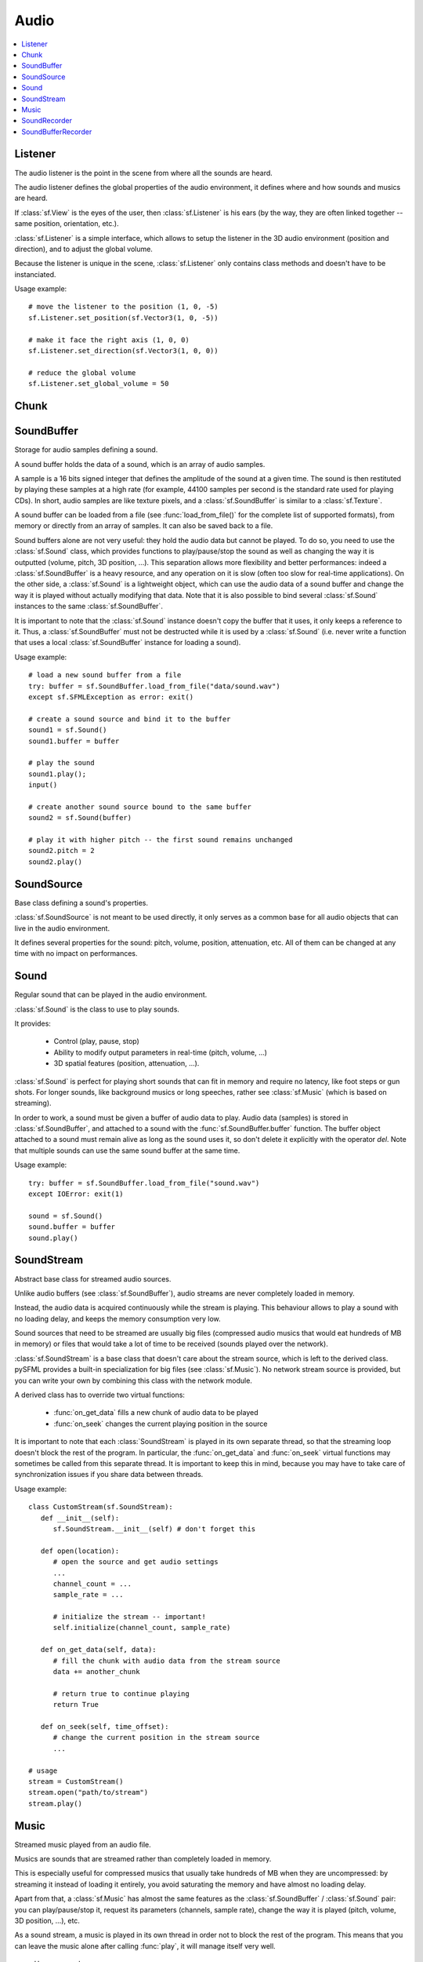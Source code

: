 Audio
=====
.. module:: sf

.. contents:: :local:

Listener
^^^^^^^^

.. class:: Listener

   The audio listener is the point in the scene from where all the 
   sounds are heard.

   The audio listener defines the global properties of the audio 
   environment, it defines where and how sounds and musics are heard.

   If :class:`sf.View` is the eyes of the user, then 
   :class:`sf.Listener` is his ears (by the way, they are often linked 
   together -- same position, orientation, etc.).

   :class:`sf.Listener` is a simple interface, which allows to setup 
   the listener in the 3D audio environment (position and direction), 
   and to adjust the global volume.

   Because the listener is unique in the scene, :class:`sf.Listener`
   only contains class methods and doesn't have to be instanciated.

   Usage example::

      # move the listener to the position (1, 0, -5)
      sf.Listener.set_position(sf.Vector3(1, 0, -5))

      # make it face the right axis (1, 0, 0)
      sf.Listener.set_direction(sf.Vector3(1, 0, 0))

      # reduce the global volume
      sf.Listener.set_global_volume = 50


   .. classmethod:: get_global_volume()

      Get the current value of the global volume.
      
      :return: Current global volume, in the range [0, 100]
      :rtype: float

   .. classmethod:: set_global_volume(volume)

      Change the global volume of all the sounds and musics.

      The volume is a number between 0 and 100; it is combined with 
      the individual volume of each sound / music. The default value 
      for the volume is 100 (maximum).
      
      :param float volume: New global volume, in the range [0, 100]
      
   .. classmethod:: get_position()

      Get the current position of the listener in the scene.
      
      :return: Listener's position
      :rtype: :class:`sf.Vector3`
      
   .. classmethod:: set_position(position)

      Set the position of the listener in the scene.

      The default listener's position is (0, 0, 0).
      
      :param position: New listener's position
      :type position: :class:`sf.Vector3` or tuple		

   .. classmethod:: get_direction()

      Get the current orientation of the listener in the scene.
      
      :return: Listener's orientation
      :rtype: :class:`sf.Vector3`
      
   .. classmethod:: set_direction(direction)

      Set the orientation of the listener in the scene.
      
      The orientation defines the 3D axes of the listener (left, up, 
      front) in the scene. The orientation vector doesn't have to be 
      normalized. The default listener's orientation is (0, 0, -1).

      :param direction: New listener's orientation
      :type position: :class:`sf.Vector3` or tuple	

Chunk
^^^^^

.. class:: Chunk

SoundBuffer
^^^^^^^^^^^

.. class:: SoundBuffer

   Storage for audio samples defining a sound.

   A sound buffer holds the data of a sound, which is an array of 
   audio samples.

   A sample is a 16 bits signed integer that defines the amplitude of 
   the sound at a given time. The sound is then restituted by playing 
   these samples at a high rate (for example, 44100 samples per second 
   is the standard rate used for playing CDs). In short, audio samples 
   are like texture pixels, and a :class:`sf.SoundBuffer` is similar 
   to a :class:`sf.Texture`.

   A sound buffer can be loaded from a file (see 
   :func:`load_from_file()` for the complete list of supported 
   formats), from memory or directly from an array of samples. It can 
   also be saved back to a file.

   Sound buffers alone are not very useful: they hold the audio data 
   but cannot be played. To do so, you need to use the 
   :class:`sf.Sound` class, which provides functions to 
   play/pause/stop the sound as well as changing the way it is 
   outputted (volume, pitch, 3D position, ...). This separation allows 
   more flexibility and better performances: indeed a 
   :class:`sf.SoundBuffer` is a heavy resource, and any operation on 
   it is slow (often too slow for real-time applications). On the 
   other side, a :class:`sf.Sound` is a lightweight object, which can 
   use the audio data of a sound buffer and change the way it is 
   played without actually modifying that data. Note that it is also 
   possible to bind several :class:`sf.Sound` instances to the same 
   :class:`sf.SoundBuffer`.

   It is important to note that the :class:`sf.Sound` instance doesn't 
   copy the buffer that it uses, it only keeps a reference to it. 
   Thus, a :class:`sf.SoundBuffer` must not be destructed while it is 
   used by a :class:`sf.Sound` (i.e. never write a function that uses 
   a local :class:`sf.SoundBuffer` instance for loading a sound).

   Usage example::

      # load a new sound buffer from a file
      try: buffer = sf.SoundBuffer.load_from_file("data/sound.wav")
      except sf.SFMLException as error: exit()

      # create a sound source and bind it to the buffer
      sound1 = sf.Sound()
      sound1.buffer = buffer

      # play the sound
      sound1.play();
      input()

      # create another sound source bound to the same buffer
      sound2 = sf.Sound(buffer)

      # play it with higher pitch -- the first sound remains unchanged
      sound2.pitch = 2
      sound2.play()

   .. method:: SoundBuffer([buffer])

      If you try to instantiate a :class:`sf.SoundBuffer` directly, it 
      will raise an error saying that you have to use its specific 
      constructors: `load_from_file`, `load_from_memory` or 
      `load_from_samples`

   .. py:classmethod:: load_from_file(filename)
      
      Load the sound buffer from a file.

      Here is a complete list of all the supported audio formats: ogg, 
      wav, flac, aiff, au, raw, paf, svx, nist, voc, ircam, w64, mat4, 
      mat5 pvf, htk, sds, avr, sd2, caf, wve, mpc2k, rf64.
         
      :param str filename: Path of the sound file to load
      :rtype: :class:`sf.SoundBuffer`
      
   .. classmethod:: load_from_memory(data)
      
      Load the sound buffer from a file in memory.
      
      :param bytes data: The file data
      :rtype: :class:`sf.SoundBuffer`
      
      Here is a complete list of all the supported audio formats: ogg, 
      wav, flac, aiff, au, raw, paf, svx, nist, voc, ircam, w64, mat4, 
      mat5 pvf, htk, sds, avr, sd2, caf, wve, mpc2k, rf64.

   .. classmethod:: load_from_samples(samples, channel_count, sample_rate)

      Load the sound buffer from an array of audio samples.

      :param sf.Chunk samples: The samples
      :param integer channel_count: Number of channels (1 = mono, 2 = stereo, ...)
      :param integer sample_rate: Sample rate (number of samples to play per second)
      :rtype: :class:`sf.SoundBuffer`

   .. method:: save_to_file(filename)

      Save the sound buffer to an audio file.

      Here is a complete list of all the supported audio formats: ogg, 
      wav, flac, aiff, au, raw, paf, svx, nist, voc, ircam, w64, mat4, 
      mat5 pvf, htk, sds, avr, sd2, caf, wve, mpc2k, rf64.

      :param str filename: Path of the sound file to write
      
   .. attribute:: channels_count
         
      Get the number of channels used by the sound.

      If the sound is mono then the number of channels will be 1, 2 for 
      stereo, etc.
      
      :rtype: integer
      
   .. attribute:: duration

      Get the total duration of the sound.
      
      :rtype: :class:`sf.Time`
      
   .. attribute:: sample_rate
         
      Get the sample rate of the sound.

      The sample rate is the number of samples played per second. The 
      higher, the better the quality (for example, 44100 samples/s is 
      CD quality).
      
      :rtype: integer
      
   .. attribute:: samples
         
      Get the audio samples stored in the buffer.

      :rtype: :class:`sf.Chunk`
      
SoundSource
^^^^^^^^^^^

.. class:: SoundSource

   Base class defining a sound's properties.

   :class:`sf.SoundSource` is not meant to be used directly, it only 
   serves as a common base for all audio objects that can live in the 
   audio environment.

   It defines several properties for the sound: pitch, volume, 
   position, attenuation, etc. All of them can be changed at any time 
   with no impact on performances.

   .. py:data:: STOPPED
   
      Sound is not playing. 
      
   .. py:data:: PAUSED
   
      Sound is paused.
   
   .. py:data:: PLAYING
   
      Sound is playing.
   
   .. attribute:: pitch
   
      Get/set the pitch of the sound.

      The pitch represents the perceived fundamental frequency of a 
      sound; thus you can make a sound more acute or grave by changing 
      its pitch. A side effect of changing the pitch is to modify the 
      playing speed of the sound as well. The default value for the 
      pitch is 1.

      :rtype: float
      
   .. attribute:: volume
         
      Get/set the volume of the sound.

      The volume is a value between 0 (mute) and 100 (full volume). The 
      default value for the volume is 100.
      
      :rtype: float
      
   .. attribute:: position
         
      Get/set the 3D position of the sound in the audio scene.

      Only sounds with one channel (mono sounds) can be spatialized. 
      The default position of a sound is (0, 0, 0).
      
      :rtype: :class:`sf.Vector3`
      
   .. attribute:: relative_to_listener
   
      Make the sound's position relative to the listener or absolute.

      Making a sound relative to the listener will ensure that it will 
      always be played the same way regardless the position of the 
      listener. This can be useful for non-spatialized sounds, sounds 
      that are produced by the listener, or sounds attached to it. The 
      default value is false (position is absolute).

      :rtype: bool
      
   .. attribute:: min_distance
   
      The minimum distance of the sound.

      The "minimum distance" of a sound is the maximum distance at 
      which it is heard at its maximum volume. Further than the minimum 
      distance, it will start to fade out according to its attenuation 
      factor. A value of 0 ("inside the head of the listener") is an 
      invalid value and is forbidden. The default value of the minimum 
      distance is 1.
   
   .. attribute:: attenuation
      
      Get/set the attenuation factor of the sound.

      The attenuation is a multiplicative factor which makes the sound 
      more or less loud according to its distance from the listener. 
      An attenuation of 0 will produce a non-attenuated sound, i.e. its 
      volume will always be the same whether it is heard from near or 
      from far. On the other hand, an attenuation value such as 100 
      will make the sound fade out very quickly as it gets further from 
      the listener. The default value of the attenuation is 1.

      :rtype: float

Sound
^^^^^

.. class:: Sound(SoundSource)

   Regular sound that can be played in the audio environment.

   :class:`sf.Sound` is the class to use to play sounds.

   It provides:

       * Control (play, pause, stop)
       * Ability to modify output parameters in real-time (pitch, volume, ...)
       * 3D spatial features (position, attenuation, ...).

   :class:`sf.Sound` is perfect for playing short sounds that can fit 
   in memory and require no latency, like foot steps or gun shots. For 
   longer sounds, like background musics or long speeches, rather see 
   :class:`sf.Music` (which is based on streaming).

   In order to work, a sound must be given a buffer of audio data to 
   play. Audio data (samples) is stored in :class:`sf.SoundBuffer`, and 
   attached to a sound with the :func:`sf.SoundBuffer.buffer` function. 
   The buffer object attached to a sound must remain alive as long as 
   the sound uses it, so don't delete it explicitly with the operator 
   *del*. Note that multiple sounds can use the same sound buffer at 
   the same time.

   Usage example::

      try: buffer = sf.SoundBuffer.load_from_file("sound.wav")
      except IOError: exit(1)

      sound = sf.Sound()
      sound.buffer = buffer
      sound.play()

   .. method:: Sound([buffer])
   
      Construct the sound with a buffer or if not provided construct an 
      empty sound. 
      
      :param sf.SoundBuffer buffer: Sound buffer containing the audio data to play with the sound
      
   .. method:: play()
   
      Start or resume playing the sound.

      This function starts the stream if it was stopped, resumes it if 
      it was paused, and restarts it from beginning if it was it 
      already playing. This function uses its own thread so that it 
      doesn't block the rest of the program while the sound is played.

   .. method:: pause()
         
      Pause the sound.

      This function pauses the sound if it was playing, otherwise 
      (sound already paused or stopped) it has no effect.

   .. method:: stop()
   
      Stop playing the sound.

      This function stops the sound if it was playing or paused, and 
      does nothing if it was already stopped. It also resets the 
      playing position (unlike :func:`pause`).

   .. attribute:: buffer
         
      Get/set the source buffer containing the audio data to play.

      It is important to note that the sound buffer is not copied, thus 
      the `sf.SoundBuffer` instance must remain alive as long as it is 
      attached to the sound (don't explicitly delete it with the opartor 
      *del*).
      
      :rtype: :class:`sf.SoundBuffer`
      
   .. attribute:: loop
   
      Set/tell whether or not the sound should loop after reaching the 
      end.

      If set, the sound will restart from beginning after reaching the 
      end and so on, until it is stopped or `loop` is set at false 
      again. The default looping state for sound is false.
      
      :rtype: bool
      
   .. attribute:: playing_offset
   
      Change the current playing position of the sound.

      The playing position can be changed when the sound is either 
      paused or playing.
            
      :rtype: :class:`sf.Time`
      
   .. attribute:: status

      Get the current status of the sound (stopped, paused, playing)
      
      :rtype: a :class:`sf.SoundSource`'s contant

SoundStream
^^^^^^^^^^^

.. class:: SoundStream(SoundSource)

   Abstract base class for streamed audio sources.

   Unlike audio buffers (see :class:`sf.SoundBuffer`), audio streams 
   are never completely loaded in memory.

   Instead, the audio data is acquired continuously while the stream is 
   playing. This behaviour allows to play a sound with no loading 
   delay, and keeps the memory consumption very low.

   Sound sources that need to be streamed are usually big 
   files (compressed audio musics that would eat hundreds of MB in 
   memory) or files that would take a lot of time to be received 
   (sounds played over the network).

   :class:`sf.SoundStream` is a base class that doesn't care about the 
   stream source, which is left to the derived class. pySFML provides a 
   built-in specialization for big files (see :class:`sf.Music`). No 
   network stream source is provided, but you can write your own by 
   combining this class with the network module.

   A derived class has to override two virtual functions:

       - :func:`on_get_data` fills a new chunk of audio data to be played
       - :func:`on_seek` changes the current playing position in the source

   It is important to note that each :class:`SoundStream` is played in 
   its own separate thread, so that the streaming loop doesn't block 
   the rest of the program. In particular, the :func:`on_get_data` and 
   :func:`on_seek` virtual functions may sometimes be called from this 
   separate thread. It is important to keep this in mind, because you 
   may have to take care of synchronization issues if you share data 
   between threads.

   Usage example::

      class CustomStream(sf.SoundStream):
         def __init__(self):
            sf.SoundStream.__init__(self) # don't forget this
            
         def open(location):
            # open the source and get audio settings
            ...
            channel_count = ...
            sample_rate = ...
            
            # initialize the stream -- important!
            self.initialize(channel_count, sample_rate)
            
         def on_get_data(self, data):
            # fill the chunk with audio data from the stream source
            data += another_chunk
            
            # return true to continue playing
            return True
            
         def on_seek(self, time_offset):
            # change the current position in the stream source
            ...
            
      # usage
      stream = CustomStream()
      stream.open("path/to/stream")
      stream.play()

   .. method:: play()
   
      Start or resume playing the audio stream.

      This function starts the stream if it was stopped, resumes it if 
      it was paused, and restarts it from beginning if it was it 
      already playing. This function uses its own thread so that it 
      doesn't block the rest of the program while the stream is played.

   .. method:: pause()
         
      Pause the audio stream.

      This function pauses the stream if it was playing, otherwise 
      (stream already paused or stopped) it has no effect.

   .. method:: stop()
   
      Stop playing the audio stream.

      This function stops the stream if it was playing or paused, and 
      does nothing if it was already stopped. It also resets the 
      playing position (unlike :func:`pause`).

   .. attribute:: channel_count
   
      Return the number of channels of the stream.

      1 channel means a mono sound, 2 means stereo, etc.
      
      :rtype: integer
         
   .. attribute:: sample_rate
   
      Get the stream sample rate of the stream.

      The sample rate is the number of audio samples played per second. 
      The higher, the better the quality.
      
      :rtype: integer

   .. attribute:: loop
   
      Set/tell whether or not the stream should loop after reaching the 
      end.

      If set, the stream will restart from beginning after reaching the
      end and so on, until it is stopped or :attr:`loop` is set at 
      false again. The default looping state for streams is false.
            
      :rtype: bool
      
   .. attribute:: playing_offset
   
      Change the current playing position of the stream.

      The playing position can be changed when the stream is either 
      paused or playing.
                  
      :rtype: :class:`sf.Time`
      
   .. attribute:: status
   
      Get the current status of the stream (stopped, paused, playing) 

      :rtype: a :class:`sf.SoundSource`'s contant

   .. method::initialize(channel_count, sample_rate)
   
      Define the audio stream parameters.

      This function must be called by derived classes as soon as they 
      know the audio settings of the stream to play. Any attempt to 
      manipulate the stream (:func:`play`, ...) before calling this 
      function will fail. It can be called multiple times if the 
      settings of the audio stream change, but only when the stream is 
      stopped.
      
      :param integer channel_count: Number of channels of the stream
      :param integer sample_rate: Sample rate, in samples per second 
      
   .. method::on_get_data(data)
   
      Request a new chunk of audio samples from the stream source.

      This function must be overriden by derived classes to provide the 
      audio samples to play. It is called continuously by the streaming 
      loop, in a separate thread. The source can choose to stop the 
      streaming loop at any time, by returning false to the caller.

      :param sf.Chunk data: Chunk data to fill
      :return: True to continue playback, false to stop
      
   .. method::on_seek(time_offset)
   
      Change the current playing position in the stream source.

      This function must be overriden by derived classes to allow 
      random seeking into the stream source.
      
      :param sf.Time time_offset: New playing position, relative to the beginning of the stream 
      
Music
^^^^^

.. class:: Music(SoundStream)

   Streamed music played from an audio file.

   Musics are sounds that are streamed rather than completely loaded in 
   memory.

   This is especially useful for compressed musics that usually take 
   hundreds of MB when they are uncompressed: by streaming it instead 
   of loading it entirely, you avoid saturating the memory and have 
   almost no loading delay.

   Apart from that, a :class:`sf.Music` has almost the same features as 
   the :class:`sf.SoundBuffer` / :class:`sf.Sound` pair: you can 
   play/pause/stop it, request its parameters (channels, sample rate), 
   change the way it is played (pitch, volume, 3D position, ...), etc.

   As a sound stream, a music is played in its own thread in order not 
   to block the rest of the program. This means that you can leave the 
   music alone after calling :func:`play`, it will manage itself very well.

      Usage example::

         # declare a new music
         music = sf.Music()

         try: music = sf.Music.open_from_file("music.ogg")
         except IOError: exit(1)

         # change some parameters
         music.position = (0, 1, 10) # change its 3D position
         music.pitch = 2             # increase the pitch
         music.volume = 50           # reduce the volume
         music.loop = True           # make it loop

         # play it
         music.play()

   .. method:: Music()
   
      If you try to instantiate a :class:`sf.Music` directly, it will 
      raise an error saying that you must use its specific constructors: 
      :meth:`open_from_file` or :meth:`open_from_memory`.
      
   .. classmethod:: open_from_file(filename)
   
      Open a music from an audio file.

      This function doesn't start playing the music (call :func:`play` 
      to do so). Here is a complete list of all the supported audio 
      formats: ogg, wav, flac, aiff, au, raw, paf, svx, nist, voc, 
      ircam, w64, mat4, mat5 pvf, htk, sds, avr, sd2, caf, wve, mpc2k, 
      rf64.

      :raise: :exc:`IOError` - If loading failed.
      :param str filename: Path of the music file to open
      :rtype: :class:`sf.Music`

   .. classmethod:: open_from_memory(data)
   
      Open a music from an audio file in memory.

      This function doesn't start playing the music (call :func:`play` 
      to do so). Here is a complete list of all the supported audio 
      formats: ogg, wav, flac, aiff, au, raw, paf, svx, nist, voc, 
      ircam, w64, mat4, mat5 pvf, htk, sds, avr, sd2, caf, wve, mpc2k, 
      rf64.

      :raise: :exc:`IOError` - If loading failed.
      :param bytes data: The file data in memory
      :rtype: :class:`sf.Music`    
        
   .. attribute:: duration
   
      Get the total duration of the music
      
      :rtype: :class:`sf.Time`
      
SoundRecorder
^^^^^^^^^^^^^

.. class:: SoundRecorder

   Abstract base class for capturing sound data.

   :class:`sf.SoundBuffer` provides a simple interface to access the 
   audio recording capabilities of the computer (the microphone).

   As an abstract base class, it only cares about capturing sound 
   samples, the task of making something useful with them is left to 
   the derived class. Note that pySFML provides a built-in 
   specialization for saving the captured data to a sound buffer (see 
   :class:`sf.SoundBufferRecorder`).

   A derived class has only one method to override:
      
      - :func:`on_process_samples` provides the new chunks of audio samples while the capture happens

   Moreover, two additionnal method can be overriden as well if necessary:

       - func:`On_start` is called before the capture happens, to perform custom initializations
       - func:`On_stop` is called after the capture ends, to perform custom cleanup

   The audio capture feature may not be supported or activated on every 
   platform, thus it is recommended to check its availability with the 
   :func:`is_available` function. If it returns false, then any attempt 
   to use an audio recorder will fail.

   It is important to note that the audio capture happens in a separate 
   thread, so that it doesn't block the rest of the program. In 
   particular, the :func:`on_process_samples and :func:`on_stop` methods 
   (but not :func:`on_start`) will be called from this separate thread. 
   It is important to keep this in mind, because you may have to take 
   care of synchronization issues if you share data between threads.

   Usage example::
   
      class CustomRecorder(sf.SoundRecorder):
         def __init__(self):
            sf.SoundRecorder.__init__(self)
            
         def on_start(self): # optional
            # initialize whatever has to be done before the capture starts
            ...

            # return true to start playing
            return True
            
            
         def on_process_samples(self, samples):
          # do something with the new chunk of samples (store them, send them, ...)
          ...

          # return true to continue playing
          return True
          
         def on_stop(): # optional
            # clean up whatever has to be done after the capture ends
            ...

      # usage
      if CustomRecorder.is_available():
         recorder = CustomRecorder()
         recorder.start()
         ...
         recorder.stop()
         
         
   .. method:: start([sample_rate=44100])
   
      Start the capture.

      The *sample_rate* parameter defines the number of audio samples 
      captured per second. The higher, the better the quality (for 
      example, 44100 samples/sec is CD quality). This function uses its 
      own thread so that it doesn't block the rest of the program while 
      the capture runs. Please note that only one capture can happen at 
      the same time.

      :param integer sample_rate: Desired capture rate, in number of samples per second
      
   .. method:: stop()
   
      Stop the capture. 
      
   .. attribute:: sample_rate
   
      Get the sample rate.

      The sample rate defines the number of audio samples captured per 
      second. The higher, the better the quality (for example, 44100 
      samples/sec is CD quality).

   .. classmethod:: is_available()
   
      Check if the system supports audio capture.

      This function should always be called before using the audio 
      capture features. If it returns false, then any attempt to use 
      :class:`sf.SoundRecorder` or one of its derived classes will fail.
      
      :return: Whether audio capture is supported or not
      :rtype: bool
      
   .. method:: on_start()
   
      Start capturing audio data.

      This method may be overriden by a derived class if something has 
      to be done every time a new capture starts. If not, this method 
      can be ignored; the default implementation does nothing.

      :return: True to start the capture, or false to abort it
      
   .. method:: on_process_samples(samples)
   
      Process a new chunk of recorded samples.

      This method is called every time a new chunk of recorded data is 
      available. The derived class can then do whatever it wants with 
      it (storing it, playing it, sending it over the network, etc.).
      
      :param sf.Chunk samples: The new chunk of recorded samples 
      :return: True to continue the capture, or false to stop it 

   .. method:: on_stop()
   
      Stop capturing audio data.

      This method may be overriden by a derived class if something has 
      to be done every time the capture ends. If not, this method can 
      be ignored; the default implementation does nothing.
      
SoundBufferRecorder
^^^^^^^^^^^^^^^^^^^

.. class:: SoundBufferRecorder(SoundRecorder)

   Specialized :class:`SoundRecorder` which stores the captured audio 
   data into a sound buffer.

   :class:`sf.SoundBufferRecorder` allows to access a recorded sound 
   through a :class:`sf.SoundBuffer`, so that it can be played, saved 
   to a file, etc.

   It has the same simple interface as its base class (:meth:`start`, 
   :meth:`stop`) and adds a property to retrieve the recorded sound 
   buffer (:attr:`buffer`).

   As usual, don't forget to call the :func:`is_available` function 
   before using this class (see :class:`sf.SoundRecorder` for more 
   details about this).
   
   Usage example::
   
      if sf.SoundBufferRecorder.is_available():
         # record some audio data
         recorder = sf.SoundBufferRecorder()
         recorder.start()
         ...
         recorder.stop()
         
         # get the buffer containing the captured audio data
         buffer = recorder.buffer
         
         # save it to a file (for example...)
         buffer.save_to_file("my_record.ogg")
         
   
   .. method:: SoundBufferRecorder()
   
      Construct a :class:`sf.SoundBufferRecorder`
      
   .. attribute:: buffer

      Get the sound buffer containing the captured audio data.

      The sound buffer is valid only after the capture has ended. This 
      attribute provides a read-only access to the internal sound 
      buffer, but it can be copied if you need to make any modification 
      to it.
      
      :rtype: :class:`sf.SoundBuffer`

